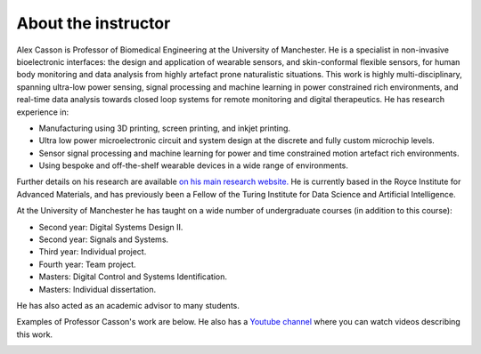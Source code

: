 About the instructor
====================

.. image:: bio_picture.png
  :width: 400
  :alt: Picture of the instructor

Alex Casson is Professor of Biomedical Engineering at the University of Manchester. He is a specialist in non-invasive bioelectronic interfaces: the design and application of wearable sensors, and skin-conformal flexible sensors, for human body monitoring and data analysis from highly artefact prone naturalistic situations. This work is highly multi-disciplinary, spanning ultra-low power sensing, signal processing and machine learning in power constrained rich environments, and real-time data analysis towards closed loop systems for remote monitoring and digital therapeutics. He has research experience in:

- Manufacturing using 3D printing, screen printing, and inkjet printing.
- Ultra low power microelectronic circuit and system design at the discrete and fully custom microchip levels.
- Sensor signal processing and machine learning for power and time constrained motion artefact rich environments.
- Using bespoke and off-the-shelf wearable devices in a wide range of environments.

Further details on his research are available `on his main research website. <https://research.manchester.ac.uk/en/persons/alex.casson>`_ He is currently based in the Royce Institute for Advanced Materials, and has previously been a Fellow of the Turing Institute for Data Science and Artificial Intelligence. 

At the University of Manchester he has taught on a wide number of undergraduate courses (in addition to this course):

- Second year: Digital Systems Design II.
- Second year: Signals and Systems.
- Third year: Individual project.
- Fourth year: Team project.
- Masters: Digital Control and Systems Identification.
- Masters: Individual dissertation.

He has also acted as an academic advisor to many students.

Examples of Professor Casson's work are below. He also has a `Youtube channel <https://www.youtube.com/playlist?list=PLAGY-m4eNA4Y9oPOUptBU1goWgI7SehqM>`_ where you can watch videos describing this work.

.. image:: lab_picture.png
  :width: 800
  :alt: Overview of research in the instructor's lab
